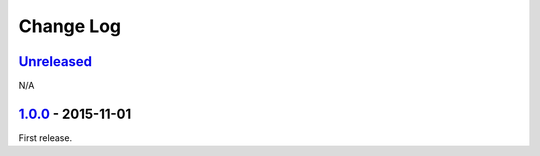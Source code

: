 Change Log
==========

`Unreleased <https://github.com/RazerM/yourls-python/compare/1.0.0...HEAD>`__
-----------------------------------------------------------------------------

N/A

`1.0.0 <https://github.com/RazerM/yourls-python/compare/0ef60c1cef3979df819c8f7c0819f1ca052368f6...1.0.0>`__ - 2015-11-01
-------------------------------------------------------------------------------------------------------------------------

First release.
